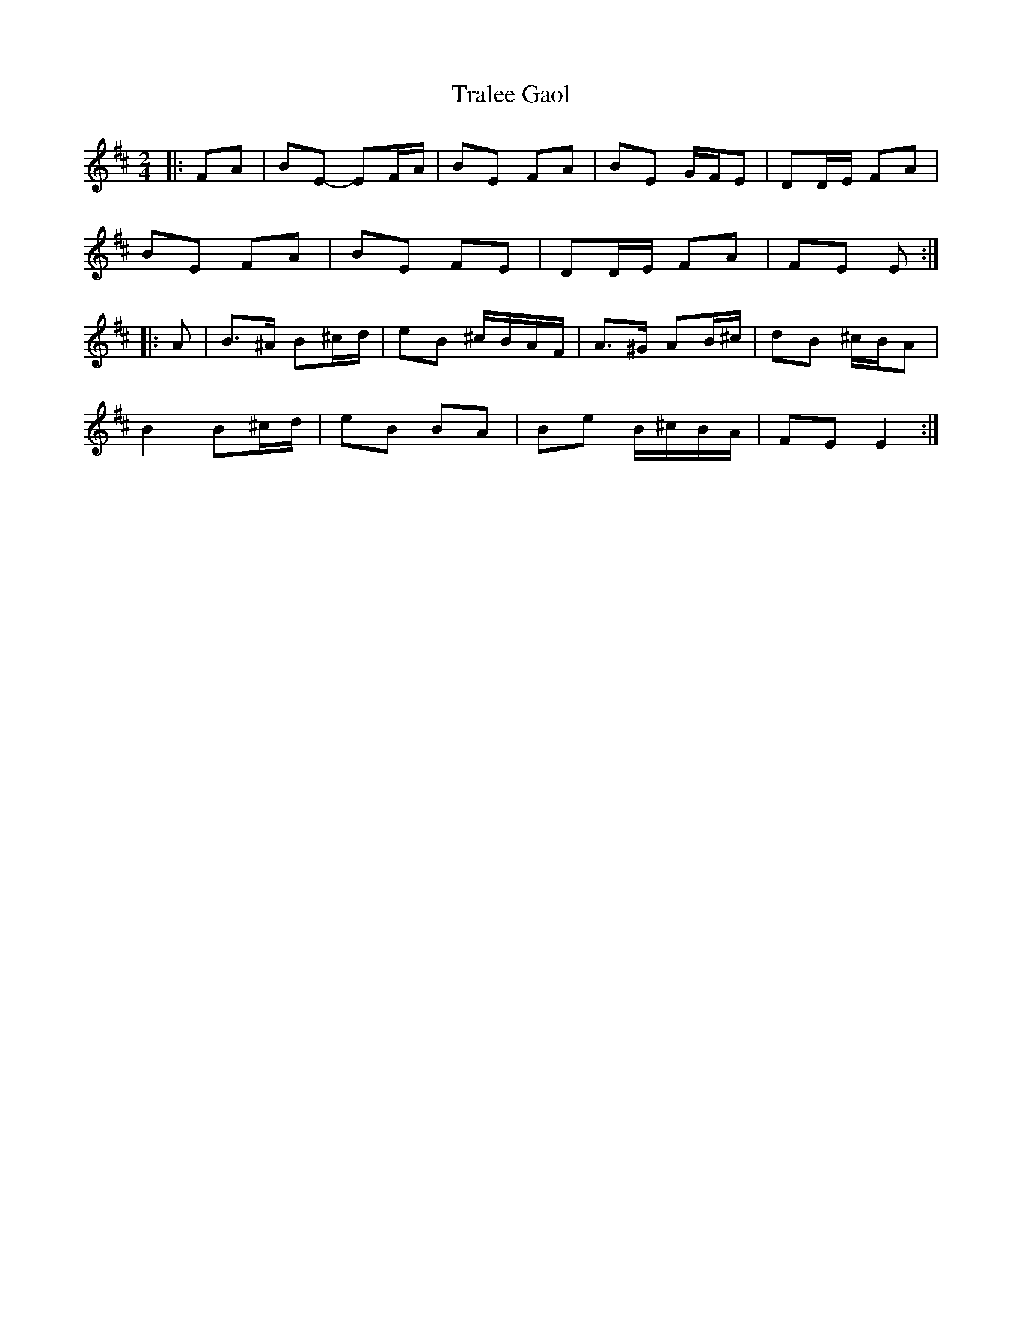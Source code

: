 X: 7
T: Tralee Gaol
Z: ceolachan
S: https://thesession.org/tunes/1113#setting14370
R: polka
M: 2/4
L: 1/8
K: Edor
|: FA |BE- EF/A/ | BE FA | BE G/F/E | DD/E/ FA |
BE FA | BE FE | DD/E/ FA | FE E :|
|: A |B>^A B^c/d/ | eB ^c/B/A/F/ | A>^G AB/^c/ | dB ^c/B/A |
B2 B^c/d/ | eB BA | Be B/^c/B/A/ | FE E2 :|
